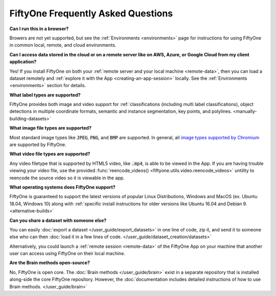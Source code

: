 FiftyOne Frequently Asked Questions
===================================

.. default-role:: code

**Can I run this in a browser?**

Browers are not yet supported, but see the :ref:`Environments <environments>` page for instructions for using
FiftyOne in common local, remote, and cloud environments.

**Can I access data stored in the cloud or on a remote server like on AWS, Azure, or Google Cloud from my client application?**

Yes! If you install FiftyOne on both your :ref:`remote server and your local machine <remote-data>`, then you can load a dataset remotely and :ref:`explore it with the App <creating-an-app-session>` locally. See the :ref:`Environments <environments>` section for details.

**What label types are supported?**

FiftyOne provides both image and video support for :ref:`classifications (including
multi label classifications), object detections in multiple coordinate formats,
semantic and instance segmentation, key points, and polylines.
<manually-building-datasets>`

**What image file types are supported?**

Most standard image types like `JPEG`, `PNG`, and `BMP` are supported. In general,
all `image types supported by Chromium
<https://en.wikipedia.org/wiki/Comparison_of_browser_engines_(graphics_support)>`_ are supported by FiftyOne.

**What video file types are supported?**

Any video filetype that is supported by HTML5 video, like `.mp4`, is able to be
viewed in the App. If you are
having trouble viewing your video file, use the provided :func:`reencode_videos() <fiftyone.utils.video.reencode_videos>`
untility to reencode the source video so it is viewable in the app.

**What operating systems does FiftyOne support?**

FiftyOne is guaranteed to support the latest versions of popular Linux Distributions, Windows and MacOS (ex. Ubuntu 18.04, Windows 10) along with :ref:`specific install instructions for older versions like Ubuntu 16.04 and Debian 9. <alternative-builds>`

**Can you share a dataset with someone else?**

You can easily :doc:`export a dataset </user_guide/export_datasets>` in one line of code, zip it, and send it to someone else who can then :doc:`load it in a few lines of code. </user_guide/dataset_creation/datasets>`

Alternatively, you could launch a :ref:`remote session <remote-data>` of the FiftyOne App on your
machine that
another user can access using FiftyOne on their local machine.

**Are the Brain methods open-source?**

No, FiftyOne is open core. The :doc:`Brain methods </user_guide/brain>` exist in a separate repository that is
installed along-side the core FiftyOne repository. However, the :doc:`documentation
includes detailed instructions of how to use Brain methods. </user_guide/brain>`

